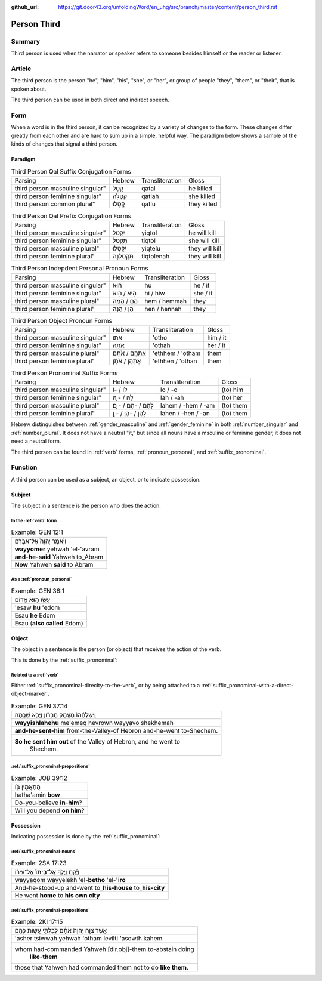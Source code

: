 :github_url: https://git.door43.org/unfoldingWord/en_uhg/src/branch/master/content/person_third.rst

.. _person_third:

Person Third
============

Summary
-------

Third person is used when the narrator or speaker refers to someone
besides himself or the reader or listener.

Article
-------

The third person is the person "he", "him", "his", "she", or "her", or
group of people "they", "them", or "their", that is spoken about.

The third person can be used in both direct and indirect speech.

Form
----

When a word is in the third person, it can be recognized by a variety of
changes to the form. These changes differ greatly from each other and
are hard to sum up in a simple, helpful way. The paradigm below shows a
sample of the kinds of changes that signal a third person.

Paradigm
~~~~~~~~

.. csv-table:: Third Person Qal Suffix Conjugation Forms

  Parsing,Hebrew,Transliteration,Gloss
  third person masculine singular",קָטַל,qatal,he killed
  third person feminine singular",קָטְלָה,qatlah,she killed
  third person common plural",קָטְלוּ,qatlu,they killed

.. csv-table:: Third Person Qal Prefix Conjugation Forms

  Parsing,Hebrew,Transliteration,Gloss
  third person masculine singular",יִקְטֹל,yiqtol,he will kill
  third person feminine singular",תִּקְטֹל,tiqtol,she will kill
  third person masculine plural",יִקְטְלוּ,yiqtelu,they will kill
  third person feminine plural",תִּקְטֹלְנָה,tiqtolenah,they will kill

.. csv-table:: Third Person Indepdent Personal Pronoun Forms

  Parsing,Hebrew,Transliteration,Gloss
  third person masculine singular",הוּא,hu,he / it
  third person feminine singular",הִיא / הִוא,hi / hiw,she / it
  third person masculine plural",הֵם / הֵמָּה,hem / hemmah,they
  third person feminine plural",הֵן / הֵנָּה,hen / hennah,they

.. csv-table:: Third Person Object Pronoun Forms

  Parsing,Hebrew,Transliteration,Gloss
  third person masculine singular",אֹתוֹ,'otho,him / it
  third person feminine singular",אֹתָהּ,'othah,her / it
  third person masculine plural",אֶתְהֶם / אֹתָם,'ethhem / 'otham,them
  third person feminine plural",אֶתְהֶן / אֹתָן,'ethhen / 'othan,them

.. csv-table:: Third Person Pronominal Suffix Forms

  Parsing,Hebrew,Transliteration,Gloss
  third person masculine singular",לוֹ / -וֹ,lo / -o,(to) him
  third person feminine singular",לָהּ / - ָהּ,lah / -ah,(to) her
  third person masculine plural",לָהֶם / -הֶם / - ָם,lahem / -hem / -am,(to) them
  third person feminine plural",לָהֶן / -הֶן / - ָן,lahen / -hen / -an,(to) them

Hebrew distinguishes between
:ref:`gender_masculine`
and
:ref:`gender_feminine`
in both
:ref:`number_singular`
and
:ref:`number_plural`.
It does not have a neutral "it," but since all nouns have a msculine or
feminine gender, it does not need a neutral form.

The third person can be found in
:ref:`verb`
forms, :ref:`pronoun_personal`,
and :ref:`suffix_pronominal`.

Function
--------

A third person can be used as a subject, an object, or to indicate
possession.

Subject
~~~~~~~

The subject in a sentence is the person who does the action.

In the :ref:`verb` form
^^^^^^^^^^^^^^^^^^^^^^^

.. csv-table:: Example: GEN 12:1

  וַיֹּ֤אמֶר יְהוָה֙ אֶל־אַבְרָ֔ם
  **wayyomer** yehwah 'el-'avram
  **and-he-said** Yahweh to\_Abram
  **Now** Yahweh **said** to Abram

As a :ref:`pronoun_personal`
^^^^^^^^^^^^^^^^^^^^^^^^^^^^

.. csv-table:: Example: GEN 36:1

  עֵשָׂ֖ו \ **ה֥וּא** אֱדֽוֹם
  'esaw **hu** 'edom
  Esau **he** Edom
  Esau (**also called** Edom)

Object
~~~~~~

The object in a sentence is the person (or object) that receives the
action of the verb.

This is done by the :ref:`suffix_pronominal`:

Related to a :ref:`verb`
^^^^^^^^^^^^^^^^^^^^^^^^

Either :ref:`suffix_pronominal-direclty-to-the-verb`,
or by being attached to a :ref:`suffix_pronominal-with-a-direct-object-marker`.

.. csv-table:: Example: GEN 37:14

  וַיִּשְׁלָחֵ֨הוּ֙ מֵעֵ֣מֶק חֶבְרֹ֔ון וַיָּבֹ֖א שְׁכֶֽמָה׃
  **wayyishlahehu** me'emeq hevrown wayyavo shekhemah
  **and-he-sent-him** from-the-Valley-of Hebron and-he-went to-Shechem.
  "**So he sent him out** of the Valley of Hebron, and he went to
     Shechem."

:ref:`suffix_pronominal-prepositions`
^^^^^^^^^^^^^^^^^^^^^^^^^^^^^^^^^^^^^

.. csv-table:: Example: JOB 39:12

  הֲתַאֲמִ֣ין בֹּ֖ו
  hatha'amin **bow**
  Do-you-believe **in-him**?
  Will you depend **on him**?

Possession
~~~~~~~~~~

Indicating possession is done by the :ref:`suffix_pronominal`:

:ref:`suffix_pronominal-nouns`
^^^^^^^^^^^^^^^^^^^^^^^^^^^^^^

.. csv-table:: Example: 2SA 17:23

  וַיָּ֜קָם וַיֵּ֤לֶךְ אֶל־\ **בֵּיתוֹ֙** אֶל־עִיר֔וֹ
  wayyaqom wayyelekh 'el-**betho** 'el-**'iro**
  And-he-stood-up and-went to\_\ **his-house** to\_\ **his-city**
  He went **home** to **his own city**

:ref:`suffix_pronominal-prepositions`
^^^^^^^^^^^^^^^^^^^^^^^^^^^^^^^^^^^^^

.. csv-table:: Example: 2KI 17:15

  אֲשֶׁ֨ר צִוָּ֤ה יְהוָה֙ אֹתָ֔ם לְבִלְתִּ֖י עֲשֹׂ֥ות כָּהֶֽם׃
  'asher tsiwwah yehwah 'otham levilti 'asowth kahem
  "whom had-commanded Yahweh [dir.obj]-them to-abstain doing
     **like-them**"
  those that Yahweh had commanded them not to do **like them**.
